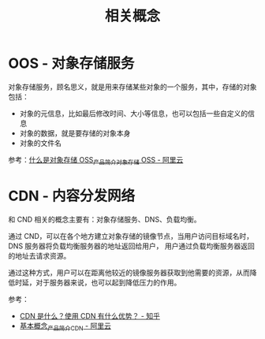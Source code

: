 #+TITLE:      相关概念

* 目录                                                    :TOC_4_gh:noexport:
- [[#oos---对象存储服务][OOS - 对象存储服务]]
- [[#cdn---内容分发网络][CDN - 内容分发网络]]

* OOS - 对象存储服务
  对象存储服务，顾名思义，就是用来存储某些对象的一个服务，其中，存储的对象包括：
  + 对象的元信息，比如最后修改时间、大小等信息，也可以包括一些自定义的信息
  + 对象的数据，就是要存储的对象本身
  + 对象的文件名

  参考：[[https://help.aliyun.com/document_detail/31817.html?spm=a2c4g.11174283.2.5.3fdd7da2GB3mup][什么是对象存储 OSS_产品简介_对象存储 OSS - 阿里云]]

* CDN - 内容分发网络
  和 CND 相关的概念主要有：对象存储服务、DNS、负载均衡。

  通过 CND，可以在各个地方建立对象存储的镜像节点，当用户访问目标域名时，DNS 服务器将负载均衡服务器的地址返回给用户，
  用户通过负载均衡服务器返回的地址去请求资源。

  通过这种方式，用户可以在距离他较近的镜像服务器获取到他需要的资源，从而降低时延，对于服务器来说，也可以起到降低压力的作用。

  参考：
  + [[https://www.zhihu.com/question/36514327?rf=37353035][CDN 是什么？使用 CDN 有什么优势？ - 知乎]]
  + [[https://help.aliyun.com/document_detail/27102.html?spm=a2c4g.11186623.2.14.63835cd5Z5YUBl#concept-plh-jlc-5db][基本概念_产品简介_CDN - 阿里云]]

